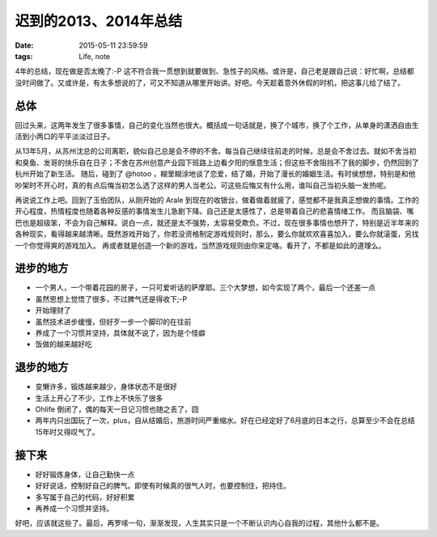 迟到的2013、2014年总结
==============================

:date: 2015-05-11 23:59:59
:tags: Life, note


4年的总结，现在做是否太晚了:-P 这不符合我一贯想到就要做到、急性子的风格。或许是，自己老是跟自己说：好忙啊，总结都没时间做了。又或许是，有太多想说的了，可又不知道从哪里开始讲。好吧。今天趁着意外休假的时机，把这事儿给了结了。

总体
---------------------

回过头来，这两年发生了很多事情，自己的变化当然也很大。概括成一句话就是，换了个城市，换了个工作，从单身的潇洒自由生活到小两口的平平淡淡过日子。

从13年5月，从苏州沈总的公司离职，貌似自己总是会不停的不舍。每当自己继续往前走的时候，总是会不舍过去。就如不舍当初和臭鱼、发哥的快乐自在日子；不舍在苏州创意产业园下班路上边看夕阳的惬意生活；但这些不舍阻挡不了我的脚步，仍然回到了杭州开始了新生活。
随后，碰到了 @hotoo ，糊里糊涂地谈了恋爱，结了婚，开始了漫长的婚姻生活。有时侯想想，特别是和他吵架时不开心时，真的有点后悔当初怎么选了这样的男人当老公。可这些后悔又有什么用，谁叫自己当初头脑一发热呢。

再说说工作上吧。回到了玉伯团队，从刚开始的 Arale 到现在的收银台，做着做着就疲了，感觉都不是我真正想做的事情。工作的开心程度，热情程度也随着各种反感的事情发生儿急剧下降。自己还是太感性了，总是带着自己的悲喜情绪工作。
而且脑袋、嘴巴也是超级笨，不会为自己解释。说白一点，就还是太不强势，太容易受欺负。不过，现在很多事情也想开了，特别是近半年来的各种现实，看得越来越清晰。既然游戏开始了，你若没资格制定游戏规则时，那么，要么你就欢欢喜喜加入，要么你就滚蛋，另找一个你觉得爽的游戏加入。
再或者就是创造一个新的游戏，当然游戏规则由你来定咯。看开了，不都是如此的道理么。

进步的地方
---------------------

- 一个男人，一个带着花园的房子，一只可爱听话的萨摩耶。三个大梦想，如今实现了两个，最后一个还差一点
- 虽然思想上觉悟了很多，不过脾气还是得收下;-P
- 开始理财了
- 虽然技术进步缓慢，但好歹一步一个脚印的在往前
- 养成了一个习惯并坚持，具体就不说了，因为是个怪癖
- 饭做的越来越好吃

退步的地方
---------------------

- 变懒许多，锻炼越来越少，身体状态不是很好
- 生活上开心了不少，工作上不快乐了很多
- Ohlife 倒闭了，偶的每天一日记习惯也随之丢了，囧
- 两年内只出国玩了一次，plus，自从结婚后，旅游时间严重缩水。好在已经定好了6月底的日本之行，总算至少不会在总结15年时又得叹气了。


接下来
--------------------

- 好好锻炼身体，让自己勤快一点
- 好好说话，控制好自己的脾气。即使有时候真的很气人时，也要控制住，把持住。
- 多写属于自己的代码，好好积累
- 再养成一个习惯并坚持。

好吧，应该就这些了。最后，再罗嗦一句，渐渐发现，人生其实只是一个不断认识内心自我的过程，其他什么都不是。

.. image::

